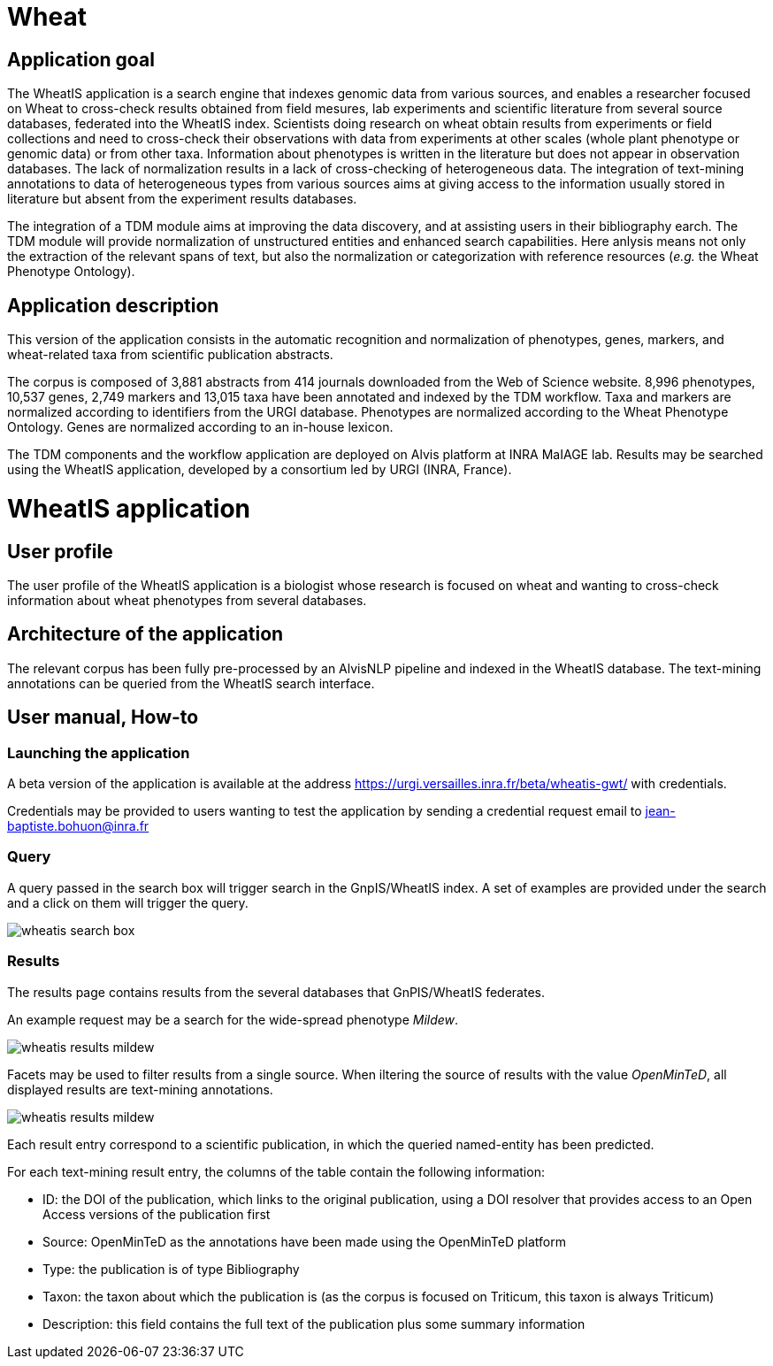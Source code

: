= Wheat

== Application goal

The WheatIS application is a search engine that indexes genomic data from various sources, and enables a researcher focused on Wheat to cross-check results obtained from field mesures, lab experiments and scientific literature from several source databases, federated into the WheatIS index. Scientists doing research on wheat obtain results from experiments or field collections and need to cross-check their observations with data from experiments at other scales (whole plant phenotype or genomic data) or from other taxa. Information about phenotypes is written in the literature but does not appear in observation databases. The lack of normalization results in a lack of cross-checking of heterogeneous data. The integration of text-mining annotations to data of heterogeneous types from various sources aims at giving access to the information usually stored in literature but absent from the experiment results databases.

The integration of a TDM module aims at improving the data discovery, and at assisting users in their bibliography earch. The TDM module will provide normalization of unstructured entities and enhanced search capabilities. Here anlysis means not only the extraction of the relevant spans of text, but also the normalization or categorization with reference resources (__e.g.__ the Wheat Phenotype Ontology).


== Application description

This version of the application consists in the automatic recognition and normalization of phenotypes, genes, markers, and wheat-related taxa from scientific publication abstracts.

The corpus is composed of 3,881 abstracts from 414 journals downloaded from the Web of Science website. 8,996 phenotypes, 10,537 genes, 2,749 markers and 13,015 taxa have been annotated and indexed by the TDM workflow. Taxa and markers are normalized according to identifiers from the URGI database. Phenotypes are normalized according to the Wheat Phenotype Ontology. Genes are normalized according to an in-house lexicon.

The TDM components and the workflow application are deployed on Alvis platform at INRA MaIAGE lab. Results may be searched using the WheatIS application, developed by a consortium led by URGI (INRA, France). 



= WheatIS application

== User profile

The user profile of the WheatIS application is a biologist whose research is focused on wheat and wanting to cross-check information about wheat phenotypes from several databases.

== Architecture of the application

The relevant corpus has been fully pre-processed by an AlvisNLP pipeline and indexed in the WheatIS database. The text-mining annotations can be queried from the WheatIS search interface.

== User manual, How-to
=== Launching the application

A beta version of the application is available at the address https://urgi.versailles.inra.fr/beta/wheatis-gwt/ with credentials.

Credentials may be provided to users wanting to test the application by sending a credential request email to jean-baptiste.bohuon@inra.fr 

=== Query

A query passed in the search box will trigger search in the GnpIS/WheatIS index. A set of examples are provided under the search and a click on them will trigger the query.

[[img-sunset]]
//.Search box//
image::images/wheatis-search-box.png[]




=== Results

The results page contains results from the several databases that GnPIS/WheatIS federates.

An example request may be a search for the wide-spread phenotype __Mildew__.

[[img-sunset]]
//.Results Mildew//
image::images/wheatis-results-mildew.png[]

Facets may be used to filter results from a single source. When iltering the source of results with the value __OpenMinTeD__, all displayed results are text-mining annotations.


[[img-sunset]]
//.Results Mildew//
image::images/wheatis-results-mildew.png[]

Each result entry correspond to a scientific publication, in which the queried named-entity has been predicted.

For each text-mining result entry, the columns of the table contain the following information:

- ID: the DOI of the publication, which links to the original publication, using a DOI resolver that provides access to an Open Access versions of the publication first
- Source: OpenMinTeD as the annotations have been made using the OpenMinTeD platform 
- Type: the publication is of type Bibliography
- Taxon: the taxon about which the publication is (as the corpus is focused on Triticum, this taxon is always Triticum)
- Description: this field contains the full text of the publication plus some summary information


